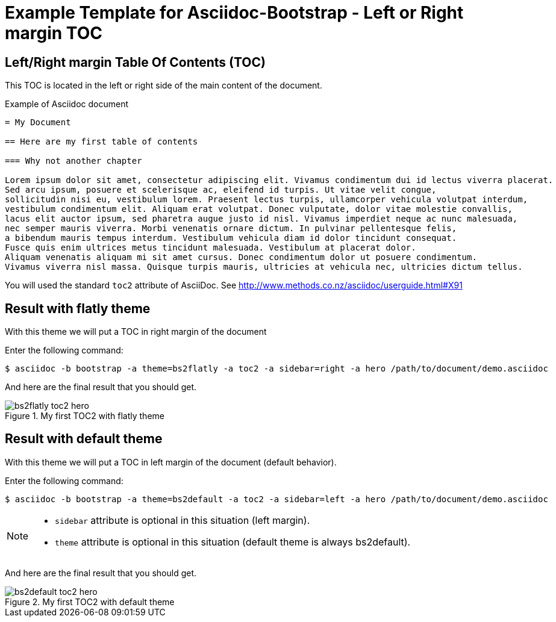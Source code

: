 = {title}
:title:       Left or Right margin TOC
:description: In this tutorial, we will learn how to add a table of contents in the left/right hand margin of an article or book document.
:doctitle:    Example Template for Asciidoc-Bootstrap - {title}


== Left/Right margin Table Of Contents (TOC)

[role="lead"]
This TOC is located in the left or right side of the main content of the document.

.Example of Asciidoc document 
..........................
= My Document

== Here are my first table of contents

=== Why not another chapter

Lorem ipsum dolor sit amet, consectetur adipiscing elit. Vivamus condimentum dui id lectus viverra placerat. 
Sed arcu ipsum, posuere et scelerisque ac, eleifend id turpis. Ut vitae velit congue, 
sollicitudin nisi eu, vestibulum lorem. Praesent lectus turpis, ullamcorper vehicula volutpat interdum, 
vestibulum condimentum elit. Aliquam erat volutpat. Donec vulputate, dolor vitae molestie convallis, 
lacus elit auctor ipsum, sed pharetra augue justo id nisl. Vivamus imperdiet neque ac nunc malesuada, 
nec semper mauris viverra. Morbi venenatis ornare dictum. In pulvinar pellentesque felis, 
a bibendum mauris tempus interdum. Vestibulum vehicula diam id dolor tincidunt consequat. 
Fusce quis enim ultrices metus tincidunt malesuada. Vestibulum at placerat dolor. 
Aliquam venenatis aliquam mi sit amet cursus. Donec condimentum dolor ut posuere condimentum. 
Vivamus viverra nisl massa. Quisque turpis mauris, ultricies at vehicula nec, ultricies dictum tellus. 
..........................

You will used the standard `toc2` attribute of AsciiDoc. 
See http://www.methods.co.nz/asciidoc/userguide.html#X91[]

== Result with flatly theme

[role="lead"]
With this theme we will put a TOC in right margin of the document

Enter the following command: 
[role="ssh"]
----
$ asciidoc -b bootstrap -a theme=bs2flatly -a toc2 -a sidebar=right -a hero /path/to/document/demo.asciidoc
----

And here are the final result that you should get.

image::images/screenshots/bs2flatly-toc2-hero.png[title="My first TOC2 with flatly theme",style="thumbnail span8 offset1"]

== Result with default theme

[role="lead"]
With this theme we will put a TOC in left margin of the document (default behavior).

Enter the following command: 
[role="ssh"]
----
$ asciidoc -b bootstrap -a theme=bs2default -a toc2 -a sidebar=left -a hero /path/to/document/demo.asciidoc
----
[NOTE]
=====================================================================
* `sidebar` attribute is optional in this situation (left margin). 
* `theme` attribute is optional in this situation (default theme is always bs2default).
=====================================================================

And here are the final result that you should get.

image::images/screenshots/bs2default-toc2-hero.png[title="My first TOC2 with default theme",style="thumbnail span8 offset1"]
